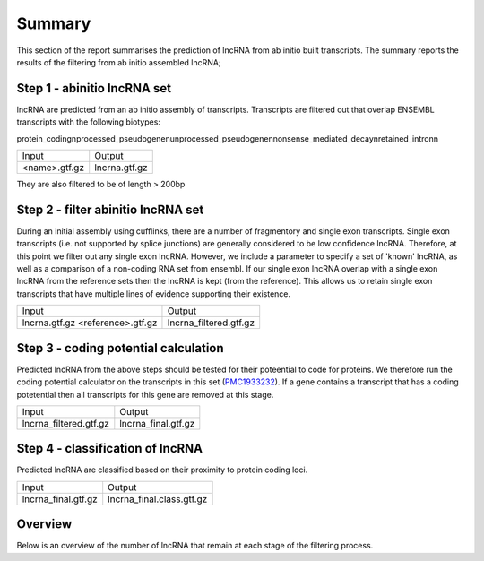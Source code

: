 


=========
Summary
=========

This section of the report summarises the prediction of lncRNA from ab initio built transcripts.
The summary reports the results of the filtering from ab initio assembled lncRNA;


Step 1 - abinitio lncRNA set
==============================

lncRNA are predicted from an ab initio assembly of transcripts. Transcripts are filtered out that 
overlap ENSEMBL transcripts with the following biotypes:

protein_coding\nprocessed_pseudogene\nunprocessed_pseudogene\nnonsense_mediated_decay\nretained_intron\n

+------------------+------------------+
| Input            | Output           |
|                  |                  |
+------------------+------------------+
| <name>.gtf.gz    | lncrna.gtf.gz    |
|                  |                  |
+------------------+------------------+

They are also filtered to be of length > 200bp

Step 2 - filter abinitio lncRNA set
====================================

During an initial assembly using cufflinks, there are a number of fragmentory and single exon
transcripts. Single exon transcripts (i.e. not supported by splice junctions) are generally considered to
be low confidence lncRNA. Therefore, at this point we filter out any single exon lncRNA. However, we include 
a parameter to specify a set of 'known' lncRNA, as well as a comparison of a non-coding RNA set from ensembl. If our
single exon lncRNA overlap with a single exon lncRNA from the reference sets then the lncRNA is kept (from the
reference). This allows us to retain single exon transcripts that have multiple lines of evidence supporting
their existence.


+--------------------+------------------------+
| Input              | Output                 |
|                    |                        |
+--------------------+------------------------+
| lncrna.gtf.gz      | lncrna_filtered.gtf.gz |
| <reference>.gtf.gz |                        |
+--------------------+------------------------+


Step 3 - coding potential calculation
=====================================

Predicted lncRNA from the above steps should be tested for their poteential to code for proteins. We therefore
run the coding potential calculator on the transcripts in this set (`PMC1933232`_).
If a gene contains a transcript that has a coding potetential then all transcripts for this gene are removed at this
stage.

.. _PMC1933232: http://www.ncbi.nlm.nih.gov/pubmed/17631615


+-------------------------+------------------------+
| Input                   | Output                 |
|                         |                        |
+-------------------------+------------------------+
| lncrna_filtered.gtf.gz  | lncrna_final.gtf.gz    |
|                         |                        |
+-------------------------+------------------------+


Step 4 - classification of lncRNA
==================================

Predicted lncRNA are classified based on their proximity to protein coding loci.

+-------------------------+---------------------------+
| Input                   | Output                    |
|                         |                           |
+-------------------------+---------------------------+
| lncrna_final.gtf.gz     | lncrna_final.class.gtf.gz |
|                         |                           |
+-------------------------+---------------------------+


Overview
========

Below is an overview of the number of lncRNA that remain at each stage of the filtering process.


.. report:: Summary.Summary
   :render: table
   
   Summary of lincRNA identified at each stage


.. report:: Summary.Summary
   :render: interleaved-bar-plot
   
   Summary of lincRNA identified at each stage







